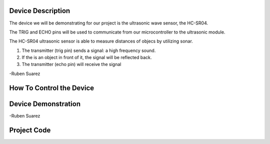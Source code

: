 Device Description
******************
The device we will be demonstrating for our project is the ultrasonic wave sensor, the HC-SR04.

.. image:: ultrasonic.png
	:align: center

.. csv-table:: Device Features
   :header: "Feature", "Description"
   :delim: |

    Power Supply| +5V DC
    Quiescent Current| <2mA
    Working Current| 15mA
    Effectual Angle| <15°
    Ranging Distance| 2cm – 400 cm/1″ – 13ft
    Resolution| 0.3 cm
    Measuring Angle| 30 degree
    Trigger Input Pulse width| 10uS
    Dimension| 45mm x 20mm x 15mm

.. csv-table:: This device has 4 Pins
   :header: "PIN", "Description"
   :delim: |

    VCC| 5V, positive end of the power supply
    TRIG| Trigger Pin
    ECHO| Echo Pin
    GND| 0V, ground, negative end of the power supply

The TRIG and ECHO pins will be used to communicate from our microcontroller to the ultrasonic module. 

The HC-SR04 ultrasonic sensor is able to measure distances of objecs by utilizing sonar.

1. The transmitter (trig pin) sends a signal: a high frequency sound.

2. If the is an object in front of it, the signal will be reflected back.

3. The transmitter (echo pin) will receive the signal

-Ruben Suarez

How To Control the Device
*************************

Device Demonstration
********************
.. image:: Board_setup.png
	:align: center

-Ruben Suarez

Project Code
************
